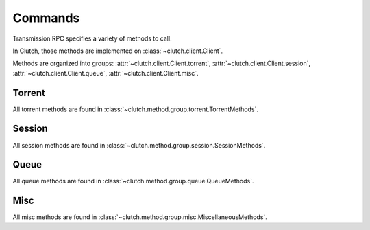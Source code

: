 Commands
========

Transmission RPC specifies a variety of methods to call.

In Clutch, those methods are implemented on :class:`~clutch.client.Client`.

Methods are organized into groups: :attr:`~clutch.client.Client.torrent`, :attr:`~clutch.client.Client.session`, :attr:`~clutch.client.Client.queue`, :attr:`~clutch.client.Client.misc`.

Torrent
-------
All torrent methods are found in :class:`~clutch.method.group.torrent.TorrentMethods`.

Session
-------
All session methods are found in :class:`~clutch.method.group.session.SessionMethods`.


Queue
-----
All queue methods are found in :class:`~clutch.method.group.queue.QueueMethods`.


Misc
----
All misc methods are found in :class:`~clutch.method.group.misc.MiscellaneousMethods`.
